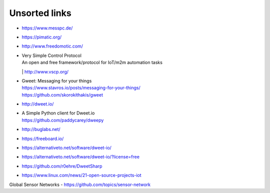 ##############
Unsorted links
##############

- https://www.messpc.de/

- https://pimatic.org/
- http://www.freedomotic.com/

- | Very Simple Control Protocol
  | An open and free framework/protocol for IoT/m2m automation tasks
  | http://www.vscp.org/

- | Gweet: Messaging for your things
  | https://www.stavros.io/posts/messaging-for-your-things/
  | https://github.com/skorokithakis/gweet

- http://dweet.io/
- | A Simple Python client for Dweet.io
  | https://github.com/paddycarey/dweepy

- http://buglabs.net/
- https://freeboard.io/
- https://alternativeto.net/software/dweet-io/
- https://alternativeto.net/software/dweet-io/?license=free
- https://github.com/r0ehre/DweetSharp
- https://www.linux.com/news/21-open-source-projects-iot

Global Sensor Networks
- https://github.com/topics/sensor-network
